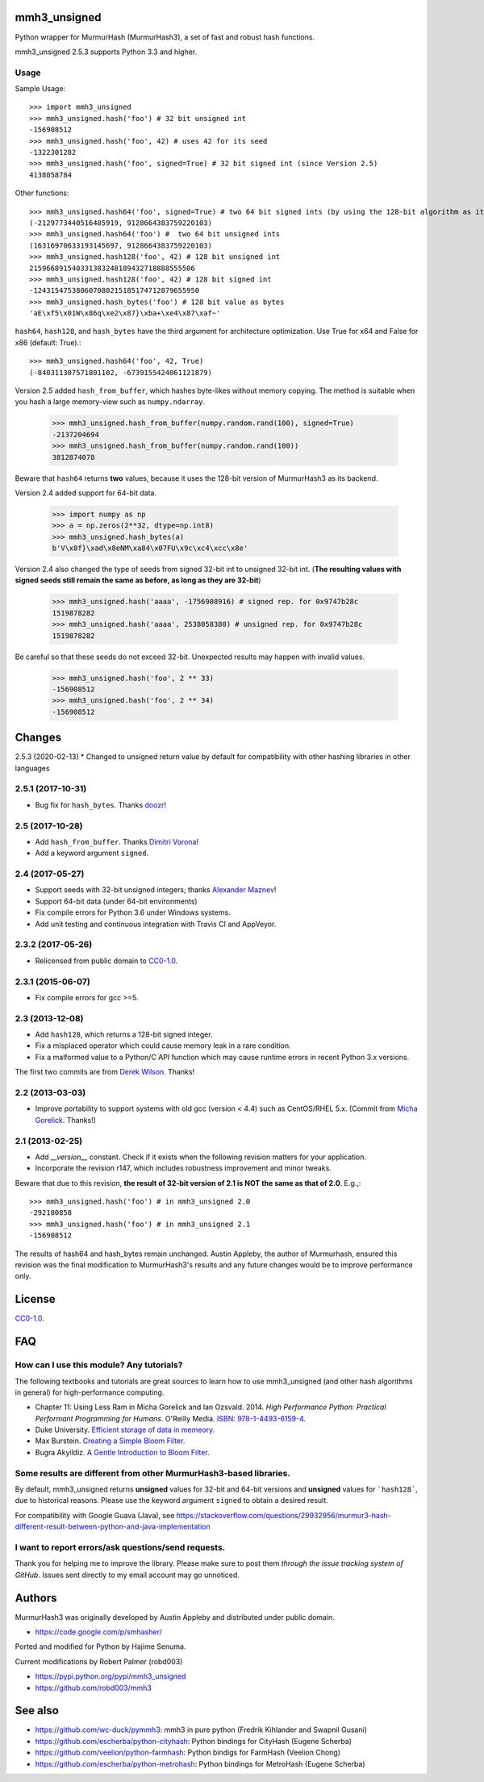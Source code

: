 mmh3_unsigned
====

Python wrapper for MurmurHash (MurmurHash3), a set of fast and robust hash functions.

mmh3_unsigned 2.5.3 supports Python 3.3 and higher.

Usage
-----

Sample Usage::

    >>> import mmh3_unsigned
    >>> mmh3_unsigned.hash('foo') # 32 bit unsigned int
    -156908512
    >>> mmh3_unsigned.hash('foo', 42) # uses 42 for its seed
    -1322301282
    >>> mmh3_unsigned.hash('foo', signed=True) # 32 bit signed int (since Version 2.5)
    4138058784

Other functions::

    >>> mmh3_unsigned.hash64('foo', signed=True) # two 64 bit signed ints (by using the 128-bit algorithm as its backend)
    (-2129773440516405919, 9128664383759220103)
    >>> mmh3_unsigned.hash64('foo') #  two 64 bit unsigned ints
    (16316970633193145697, 9128664383759220103)
    >>> mmh3_unsigned.hash128('foo', 42) # 128 bit unsigned int
    215966891540331383248189432718888555506
    >>> mmh3_unsigned.hash128('foo', 42) # 128 bit signed int
    -124315475380607080215185174712879655950
    >>> mmh3_unsigned.hash_bytes('foo') # 128 bit value as bytes
    'aE\xf5\x01W\x86q\xe2\x87}\xba+\xe4\x87\xaf~'

``hash64``, ``hash128``, and ``hash_bytes`` have the third argument for architecture optimization. Use True for x64 and False for x86 (default: True).::

    >>> mmh3_unsigned.hash64('foo', 42, True) 
    (-840311307571801102, -6739155424061121879)

Version 2.5 added ``hash_from_buffer``, which hashes byte-likes without memory copying. The method is suitable when you hash a large memory-view such as ``numpy.ndarray``.

    >>> mmh3_unsigned.hash_from_buffer(numpy.random.rand(100), signed=True)
    -2137204694
    >>> mmh3_unsigned.hash_from_buffer(numpy.random.rand(100))
    3812874078

Beware that ``hash64`` returns **two** values, because it uses the 128-bit version of MurmurHash3 as its backend.

Version 2.4 added support for 64-bit data.

    >>> import numpy as np
    >>> a = np.zeros(2**32, dtype=np.int8)
    >>> mmh3_unsigned.hash_bytes(a)
    b'V\x8f}\xad\x8eNM\xa84\x07FU\x9c\xc4\xcc\x8e'

Version 2.4 also changed the type of seeds from signed 32-bit int to unsigned 32-bit int. (**The resulting values with signed seeds still remain the same as before, as long as they are 32-bit**)

    >>> mmh3_unsigned.hash('aaaa', -1756908916) # signed rep. for 0x9747b28c
    1519878282
    >>> mmh3_unsigned.hash('aaaa', 2538058380) # unsigned rep. for 0x9747b28c
    1519878282

Be careful so that these seeds do not exceed 32-bit. Unexpected results may happen with invalid values.

    >>> mmh3_unsigned.hash('foo', 2 ** 33)
    -156908512
    >>> mmh3_unsigned.hash('foo', 2 ** 34)
    -156908512


Changes
=======
2.5.3 (2020-02-13)
* Changed to unsigned return value by default for compatibility with other hashing libraries in other languages

2.5.1 (2017-10-31)
------------------
* Bug fix for ``hash_bytes``. Thanks `doozr <https://github.com/doozr>`_!

2.5 (2017-10-28)
------------------
* Add ``hash_from_buffer``. Thanks `Dimitri Vorona <https://github.com/alendit>`_!
* Add a keyword argument ``signed``.

2.4 (2017-05-27)
------------------
* Support seeds with 32-bit unsigned integers; thanks `Alexander Maznev <https://github.com/pik>`_!
* Support 64-bit data (under 64-bit environments)
* Fix compile errors for Python 3.6 under Windows systems.
* Add unit testing and continuous integration with Travis CI and AppVeyor.

2.3.2 (2017-05-26)
------------------
* Relicensed from public domain to `CC0-1.0 <./LICENSE>`_.

2.3.1 (2015-06-07)
------------------
* Fix compile errors for gcc >=5.

2.3 (2013-12-08)
----------------
* Add ``hash128``, which returns a 128-bit signed integer.
* Fix a misplaced operator which could cause memory leak in a rare condition.
* Fix a malformed value to a Python/C API function which may cause runtime errors in recent Python 3.x versions.

The first two commits are from `Derek Wilson <https://github.com/underrun>`_. Thanks!

2.2 (2013-03-03)
----------------
* Improve portability to support systems with old gcc (version < 4.4) such as CentOS/RHEL 5.x. (Commit from `Micha Gorelick <https://github.com/mynameisfiber>`_. Thanks!)

2.1 (2013-02-25)
----------------

* Add `__version__` constant. Check if it exists when the following revision matters for your application.
* Incorporate the revision r147, which includes robustness improvement and minor tweaks.

Beware that due to this revision, **the result of 32-bit version of 2.1 is NOT the same as that of 2.0**. E.g.,::

    >>> mmh3_unsigned.hash('foo') # in mmh3_unsigned 2.0
    -292180858
    >>> mmh3_unsigned.hash('foo') # in mmh3_unsigned 2.1
    -156908512

The results of hash64 and hash_bytes remain unchanged. Austin Appleby, the author of Murmurhash, ensured this revision was the final modification to MurmurHash3's results and any future changes would be to improve performance only.

License
=======

`CC0-1.0 <./LICENSE>`_.

FAQ
===

How can I use this module? Any tutorials?
-----------------------------------------

The following textbooks and tutorials are great sources to learn how to use mmh3_unsigned (and other hash algorithms in general) for high-performance computing.

* Chapter 11: Using Less Ram in Micha Gorelick and Ian Ozsvald. 2014. *High Performance Python: Practical Performant Programming for Humans*. O'Reilly Media. `ISBN: 978-1-4493-6159-4 <https://www.amazon.com/dp/1449361595>`_.
* Duke University. `Efficient storage of data in memeory <http://people.duke.edu/~ccc14/sta-663-2016/20B_Big_Data_Structures.html>`_.
* Max Burstein. `Creating a Simple Bloom Filter <http://www.maxburstein.com/blog/creating-a-simple-bloom-filter/>`_.
* Bugra Akyildiz. `A Gentle Introduction to Bloom Filter <https://bugra.github.io/work/notes/2016-06-05/a-gentle-introduction-to-bloom-filter/>`_.

Some results are different from other MurmurHash3-based libraries.
------------------------------------------------------------------

By default, mmh3_unsigned returns **unsigned** values for 32-bit and 64-bit versions and **unsigned** values for ```hash128```, due to historical reasons. Please use the keyword argument ``signed`` to obtain a desired result.

For compatibility with Google Guava (Java), see https://stackoverflow.com/questions/29932956/murmur3-hash-different-result-between-python-and-java-implementation


I want to report errors/ask questions/send requests.
----------------------------------------------------

Thank you for helping me to improve the library. Please make sure to post them *through the issue tracking system of GitHub*. Issues sent directly to my email account may go unnoticed.

Authors
=======

MurmurHash3 was originally developed by Austin Appleby and distributed under public domain.

* https://code.google.com/p/smhasher/

Ported and modified for Python by Hajime Senuma.

Current modifications by Robert Palmer (robd003)

* https://pypi.python.org/pypi/mmh3_unsigned
* https://github.com/robd003/mmh3

See also
========

* https://github.com/wc-duck/pymmh3: mmh3 in pure python (Fredrik Kihlander and Swapnil Gusani)
* https://github.com/escherba/python-cityhash: Python bindings for CityHash (Eugene Scherba)
* https://github.com/veelion/python-farmhash: Python bindigs for FarmHash (Veelion Chong)
* https://github.com/escherba/python-metrohash: Python bindings for MetroHash (Eugene Scherba)
